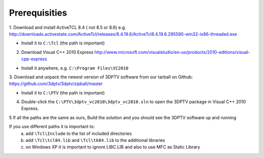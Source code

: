 Prerequisities
---------------

1. Download and install ActiveTCL 8.4 ( not 8.5 or 8.6) e.g. 
http://downloads.activestate.com/ActiveTcl/releases/8.4.19.6/ActiveTcl8.4.19.6.295590-win32-ix86-threaded.exe

- Install it to ``C:\Tcl``  (the path is important)

2. Download Visual C++  2010 Express http://www.microsoft.com/visualstudio/en-us/products/2010-editions/visual-cpp-express

- Install it anywhere, e.g. ``C:\Program Files\VC2010``

3. Download and unpack the newest version of 3DPTV software from our tarball on Github:
https://github.com/3dptv/3dptv/zipball/master

- Install it to ``C:\PTV`` (the path is important)

4. Double-click the ``C:\PTV\3dptv_vc2010\3dptv_vc2010.sln`` to open the 3DPTV package in Visual C++ 2010 Express. 

5 If all the paths are the same as ours, Build the solution and you should see the 3DPTV software up and running

If you use different paths it is important to:
	a. add ``\Tcl\Include`` to the list of included directories
	b. add ``\Tcl\tcl84.lib`` and ``\Tcl\tk84.lib`` to the additional libraries
	c. on Windows XP it is important to ignore LIBC.LIB and also to use MFC as Static Library




